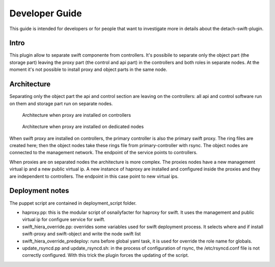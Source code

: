 Developer Guide
==============

This guide is intended for developers or for people that want to
investigate more in details about the detach-swift-plugin.

Intro
+++++
This plugin allow to separate swift componente from controllers.
It's possibile to separate only the object part (the storage part)
leaving the proxy part (the control and api part) in the controllers
and both roles in separate nodes. At the moment it's not possible to
install proxy and object parts in the same node.

Architecture
++++++++++++
Separating only the object part the api and control section are leaving
on the controllers: all api and control software run on them and storage
part run on separate nodes.

 .. figure:: _static/architecture_1.png
     :alt: Architecture when proxy are installed on controllers
     :scale: 90%
     :align: center
     :figclass: align-center

     Architecture when proxy are installed on controllers

 .. figure:: _static/architecture_2.png
    :alt: Architecture when proxy are installed on dedicated nodes
    :scale: 90%
    :align: center
    :figclass: align-center

    Architecture when proxy are installed on dedicated nodes

When swift proxy are installed on controllers, the primary controller is also
the primary swift proxy. The ring files are created here; then the object nodes
take these rings file from primary-controller with rsync.
The object nodes are connected to the management network. The endpoint of the
service points to controllers.

When proxies are on separated nodes the architecture is more complex.
The proxies nodes have a new management virtual ip and a new public virtual ip.
A new instance of haproxy are installed and configured inside the proxies and
they are independent to controllers. The endpoint in this case point to new
virtual ips.

Deployment notes
++++++++++++++++
The puppet script are contained in deployment_script folder.

- haproxy.pp: this is the modular script of osnailyfacter for haproxy for swift.
  It uses the management and public virtual ip for configure service for swift.
- swift_hiera_override.pp: overrides some variables used for swift deployment process.
  It selects where and if install swift-proxy and swift-object and write the node swift list
- swift_hiera_override_predeploy: runs before global yaml task, it is used for override
  the role name for globals.
- update_rsyncd.pp and update_rsyncd.sh: in the process of configuration of rsync,
  the /etc/rsyncd.conf file is not correctly configured. With this trick the plugin forces
  the updating of the script.
